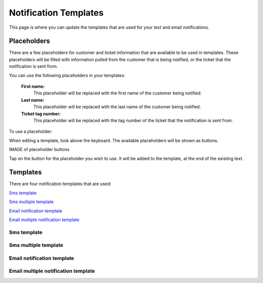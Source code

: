 .. _notificationtemplates:

######################
Notification Templates
######################

This page is where you can update the templates that are used for your text and
email notifications.

************
Placeholders
************

There are a few placeholders for customer and ticket information that are
available to be used in templates.  These placeholders will be filled with
information pulled from the customer that is being notified, or the ticket that
the notification is sent from.

You can use the following placeholders in your templates:

  **First name:**
    This placeholder will be replaced with the first name of the customer being
    notified.

  **Last name:**
    This placeholder will be replaced with the last name of the customer being
    notified.

  **Ticket tag number:**
    This placeholder will be replaced with the tag number of the ticket that the
    notification is sent from.

To use a placeholder:

When editing a template, look above the keyboard.  The available placeholders
will be shown as buttons.

IMAGE of placeholder buttons

Tap on the button for the placeholder you wish to use.  It will be added to the
template, at the end of the existing text.

************
Templates
************

There are four notification templates that are used:

`Sms template`_

`Sms multiple template`_

`Email notification template`_

`Email multiple notification template`_

Sms template
------------


Sms multiple template
---------------------

Email notification template
---------------------------


Email multiple notification template
------------------------------------
